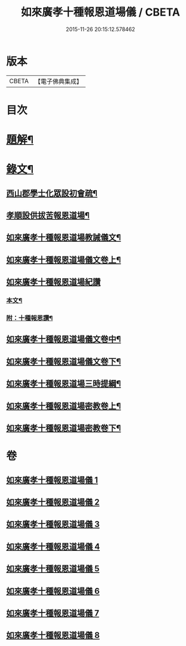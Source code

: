 #+TITLE: 如來廣孝十種報恩道場儀 / CBETA
#+DATE: 2015-11-26 20:15:12.578462
* 版本
 |     CBETA|【電子佛典集成】|

* 目次
* [[file:KR6v0088_001.txt::001-0053a3][題解¶]]
* [[file:KR6v0088_001.txt::0054a22][錄文¶]]
** [[file:KR6v0088_001.txt::0054a26][西山郡學士化眾設初會疏¶]]
** [[file:KR6v0088_001.txt::0055a11][孝順設供拔苦報恩道場¶]]
** [[file:KR6v0088_001.txt::0067a4][如來廣孝十種報恩道場教誡儀文¶]]
** [[file:KR6v0088_002.txt::002-0090a2][如來廣孝十種報恩道場儀文卷上¶]]
** [[file:KR6v0088_003.txt::003-0123a13][如來廣孝十種報恩道場紀讚]]
*** [[file:KR6v0088_003.txt::003-0123a14][本文¶]]
*** [[file:KR6v0088_003.txt::0142a14][附：十種報恩讚¶]]
** [[file:KR6v0088_004.txt::004-0145a7][如來廣孝十種報恩道場儀文卷中¶]]
** [[file:KR6v0088_005.txt::005-0202a2][如來廣孝十種報恩道場儀文卷下¶]]
** [[file:KR6v0088_006.txt::006-0262a2][如來廣孝十種報恩道場三時提綱¶]]
** [[file:KR6v0088_007.txt::007-0305a2][如來廣孝十種報恩道場密教卷上¶]]
** [[file:KR6v0088_008.txt::008-0332a16][如來廣孝十種報恩道場密教卷下¶]]
* 卷
** [[file:KR6v0088_001.txt][如來廣孝十種報恩道場儀 1]]
** [[file:KR6v0088_002.txt][如來廣孝十種報恩道場儀 2]]
** [[file:KR6v0088_003.txt][如來廣孝十種報恩道場儀 3]]
** [[file:KR6v0088_004.txt][如來廣孝十種報恩道場儀 4]]
** [[file:KR6v0088_005.txt][如來廣孝十種報恩道場儀 5]]
** [[file:KR6v0088_006.txt][如來廣孝十種報恩道場儀 6]]
** [[file:KR6v0088_007.txt][如來廣孝十種報恩道場儀 7]]
** [[file:KR6v0088_008.txt][如來廣孝十種報恩道場儀 8]]
